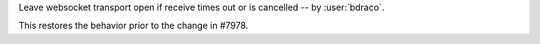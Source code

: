 Leave websocket transport open if receive times out or is cancelled
-- by :user:`bdraco`.

This restores the behavior prior to the change in #7978.
